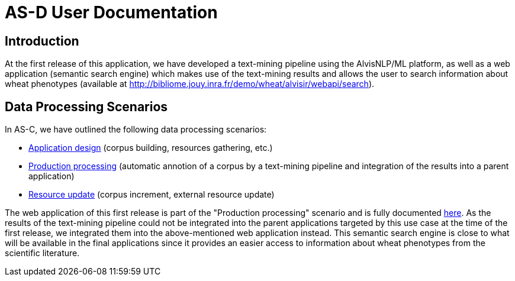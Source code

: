 = AS-D User Documentation

== Introduction

At the first release of this application, we have developed a text-mining pipeline using the AlvisNLP/ML platform, as well as a web application (semantic search engine) which makes use of the text-mining results and allows the user to search information about wheat phenotypes (available at http://bibliome.jouy.inra.fr/demo/wheat/alvisir/webapi/search).

== Data Processing Scenarios

In AS-C, we have outlined the following data processing scenarios:

* <<application_design.adoc#, Application design>> (corpus building, resources gathering, etc.)
* <<production_processing.adoc#, Production processing>> (automatic annotion of a corpus by a text-mining pipeline and integration of the results into a parent application)
* <<resource_update.adoc#, Resource update>> (corpus increment, external resource update)

The web application of this first release is part of the "Production processing" scenario and is fully documented <<web_app_doc.adoc#, here>>. As the results of the text-mining pipeline could not be integrated into the parent applications targeted by this use case at the time of the first release, we integrated them into the above-mentioned web application instead. This semantic search engine is close to what will be available in the final applications since it provides an easier access to information about wheat phenotypes from the scientific literature.  
